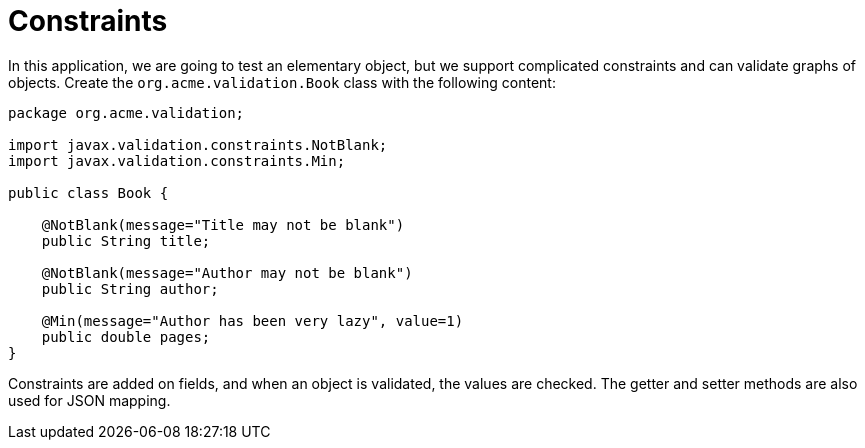 ifdef::context[:parent-context: {context}]
[id="constraints_{context}"]
= Constraints
:context: constraints

In this application, we are going to test an elementary object, but we support complicated constraints and can validate graphs of objects.
Create the `org.acme.validation.Book` class with the following content:

[source,java]
----
package org.acme.validation;

import javax.validation.constraints.NotBlank;
import javax.validation.constraints.Min;

public class Book {

    @NotBlank(message="Title may not be blank")
    public String title;

    @NotBlank(message="Author may not be blank")
    public String author;

    @Min(message="Author has been very lazy", value=1)
    public double pages;
}
----

Constraints are added on fields, and when an object is validated, the values are checked.
The getter and setter methods are also used for JSON mapping.


ifdef::parent-context[:context: {parent-context}]
ifndef::parent-context[:!context:]